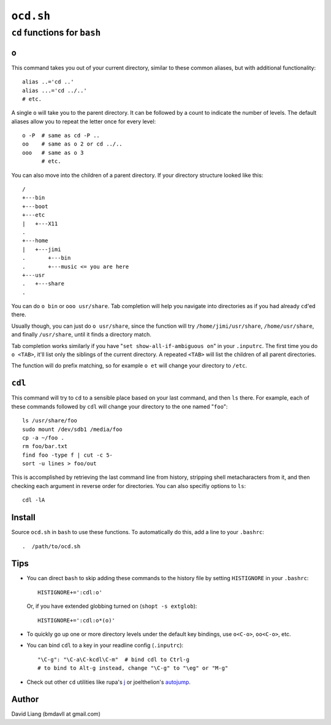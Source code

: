 ==========
``ocd.sh``
==========

-----------------------------
``cd`` functions for ``bash``
-----------------------------


``o``
=====

This command takes you out of your current directory, similar to these
common aliases, but with additional functionality::

    alias ..='cd ..'
    alias ...='cd ../..'
    # etc.

A single ``o`` will take you to the parent directory. It can be followed by
a count to indicate the number of levels. The default aliases allow you to
repeat the letter once for every level::

    o -P  # same as cd -P ..
    oo    # same as o 2 or cd ../..
    ooo   # same as o 3
          # etc.

You can also move into the children of a parent directory. If your directory
structure looked like this::

    /
    +---bin
    +---boot
    +---etc
    |   +---X11
    .
    +---home
    |   +---jimi
    .       +---bin
    .       +---music <= you are here
    +---usr
    .   +---share
    .

You can do ``o bin`` or ``ooo usr/share``. Tab completion will help you
navigate into directories as if you had already ``cd``'ed there.

Usually though, you can just do ``o usr/share``, since the function will try
``/home/jimi/usr/share``, ``/home/usr/share``, and finally ``/usr/share``,
until it finds a directory match.

Tab completion works similarly if you have "``set show-all-if-ambiguous on``"
in your ``.inputrc``. The first time you do ``o <TAB>``, it'll list only the
siblings of the current directory. A repeated ``<TAB>`` will list the
children of all parent directories.

The function will do prefix matching, so for example ``o et`` will change
your directory to ``/etc``.


``cdl``
=======

This command will try to ``cd`` to a sensible place based on your last
command, and then ``ls`` there. For example, each of these commands followed
by ``cdl`` will change your directory to the one named "``foo``"::

    ls /usr/share/foo
    sudo mount /dev/sdb1 /media/foo
    cp -a ~/foo .
    rm foo/bar.txt
    find foo -type f | cut -c 5-
    sort -u lines > foo/out

This is accomplished by retrieving the last command line from history,
stripping shell metacharacters from it, and then checking each argument in
reverse order for directories. You can also specifiy options to ``ls``::

    cdl -lA


Install
=======

Source ``ocd.sh`` in ``bash`` to use these functions. To automatically do
this, add a line to your ``.bashrc``::

    .  /path/to/ocd.sh


Tips
====

* You can direct ``bash`` to skip adding these commands to the history file
  by setting ``HISTIGNORE`` in your ``.bashrc``::

      HISTIGNORE+=':cdl:o'

  Or, if you have extended globbing turned on (``shopt -s extglob``)::

      HISTIGNORE+=':cdl:o*(o)'

* To quickly go up one or more directory levels under the default key
  bindings, use ``o<C-o>``, ``oo<C-o>``, etc.

* You can bind ``cdl`` to a key in your readline config (``.inputrc``)::

      "\C-g": "\C-a\C-kcdl\C-m"  # bind cdl to Ctrl-g
      # to bind to Alt-g instead, change "\C-g" to "\eg" or "M-g"

* Check out other ``cd`` utilities like rupa's j_ or joelthelion's autojump_.

.. _j: http://github.com/rupa/j
.. _autojump: http://github.com/joelthelion/autojump


Author
======

David Liang (bmdavll at gmail.com)

